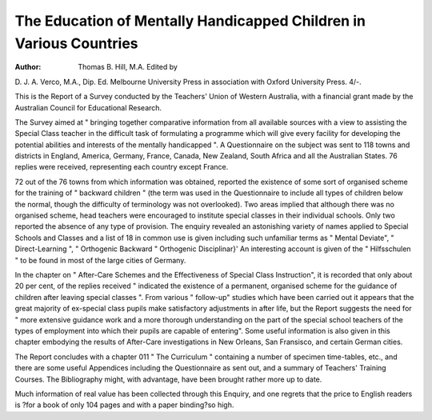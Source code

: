 The Education of Mentally Handicapped Children in Various Countries
====================================================================

:Author: Thomas B. Hill, M.A. Edited by
D. J. A. Verco, M.A., Dip. Ed.
Melbourne University Press in association with Oxford University Press.
4/-.

This is the Report of a Survey conducted
by the Teachers' Union of Western
Australia, with a financial grant made by the
Australian Council for Educational
Research.

The Survey aimed at " bringing together
comparative information from all available
sources with a view to assisting the Special
Class teacher in the difficult task of formulating a programme which will give every
facility for developing the potential abilities
and interests of the mentally handicapped ".
A Questionnaire on the subject was sent
to 118 towns and districts in England,
America, Germany, France, Canada, New
Zealand, South Africa and all the Australian
States. 76 replies were received, representing each country except France.

72 out of the 76 towns from which information was obtained, reported the existence
of some sort of organised scheme for the
training of " backward children " (the term
was used in the Questionnaire to include all
types of children below the normal, though
the difficulty of terminology was not overlooked). Two areas implied that although
there was no organised scheme, head
teachers were encouraged to institute special
classes in their individual schools. Only two
reported the absence of any type of
provision. The enquiry revealed an
astonishing variety of names applied to
Special Schools and Classes and a list of 18
in common use is given including such
unfamiliar terms as " Mental Deviate",
" Direct-Learning ", " Orthogenic Backward " Orthogenic Disciplinar}' An
interesting account is given of the
" Hilfsschulen " to be found in most of the
large cities of Germany.

In the chapter on " After-Care Schemes
and the Effectiveness of Special Class
Instruction", it is recorded that only about
20 per cent, of the replies received " indicated the existence of a permanent,
organised scheme for the guidance of
children after leaving special classes ". From
various " follow-up" studies which have
been carried out it appears that the great
majority of ex-special class pupils make
satisfactory adjustments in after life, but
the Report suggests the need for " more
extensive guidance work and a more
thorough understanding on the part of the
special school teachers of the types of employment into which their pupils are capable
of entering". Some useful information is
also given in this chapter embodying the
results of After-Care investigations in New
Orleans, San Fransisco, and certain German
cities.

The Report concludes with a chapter 011
" The Curriculum " containing a number of
specimen time-tables, etc., and there are
some useful Appendices including the
Questionnaire as sent out, and a summary
of Teachers' Training Courses. The Bibliography might, with advantage, have been
brought rather more up to date.

Much information of real value has been
collected through this Enquiry, and one
regrets that the price to English readers is
?for a book of only 104 pages and with a
paper binding?so high.

